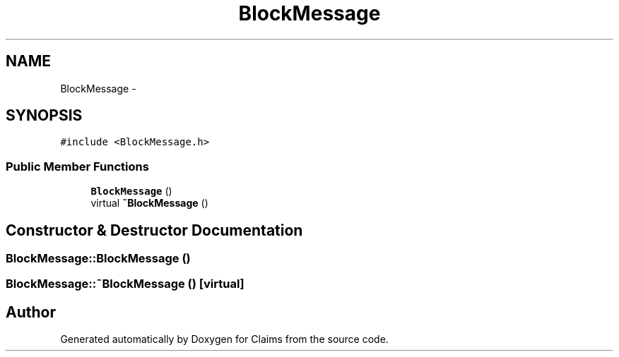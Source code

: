 .TH "BlockMessage" 3 "Thu Nov 12 2015" "Claims" \" -*- nroff -*-
.ad l
.nh
.SH NAME
BlockMessage \- 
.SH SYNOPSIS
.br
.PP
.PP
\fC#include <BlockMessage\&.h>\fP
.SS "Public Member Functions"

.in +1c
.ti -1c
.RI "\fBBlockMessage\fP ()"
.br
.ti -1c
.RI "virtual \fB~BlockMessage\fP ()"
.br
.in -1c
.SH "Constructor & Destructor Documentation"
.PP 
.SS "BlockMessage::BlockMessage ()"

.SS "BlockMessage::~BlockMessage ()\fC [virtual]\fP"


.SH "Author"
.PP 
Generated automatically by Doxygen for Claims from the source code\&.

